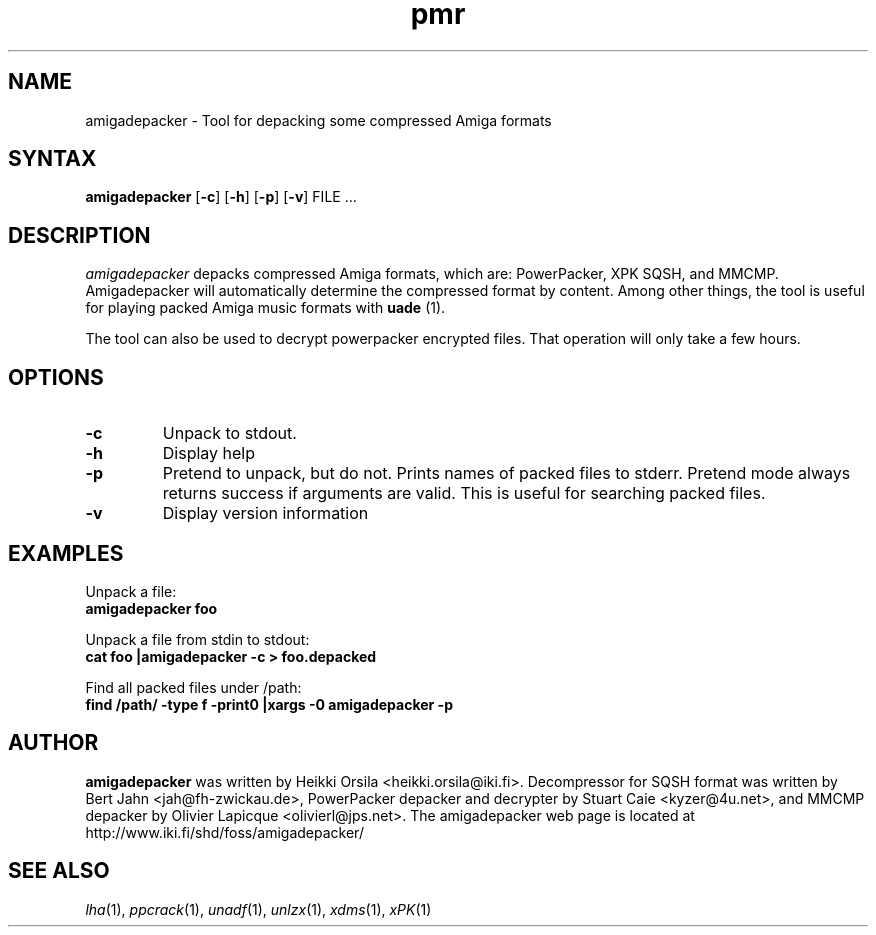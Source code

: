 .TH pmr 1 "2005-12-07" Linux "user commands"

.SH NAME
amigadepacker \- Tool for depacking some compressed Amiga formats

.SH SYNTAX
.B amigadepacker
[\fB-c\fR] [\fB-h\fR] [\fB-p\fR] [\fB-v\fR] FILE ...

.SH DESCRIPTION
.I amigadepacker
depacks compressed Amiga formats, which are: PowerPacker, XPK SQSH, and MMCMP.
Amigadepacker will automatically determine the compressed format by content.
Among other things, the tool is useful for playing packed Amiga music formats
with
.B uade
(1).

The tool can also be used to decrypt powerpacker encrypted files. That
operation will only take a few hours.


.SH OPTIONS
.TP
.B \-c
Unpack to stdout.
.TP
.B \-h
Display help
.TP
.B \-p
Pretend to unpack, but do not. Prints names of packed files to stderr. Pretend
mode always returns success if arguments are valid. This is useful for
searching packed files.
.TP
.B \-v
Display version information

.SH EXAMPLES
.nf
Unpack a file:
.ft B
amigadepacker foo

.ft R
Unpack a file from stdin to stdout:
.ft B
cat foo |amigadepacker -c > foo.depacked

.ft R
Find all packed files under /path:
.ft B
find /path/ -type f -print0 |xargs -0 amigadepacker -p

.SH AUTHOR
.B amigadepacker
was written by Heikki Orsila <heikki.orsila@iki.fi>. Decompressor for
SQSH format was written by Bert Jahn <jah@fh-zwickau.de>, PowerPacker
depacker and decrypter by Stuart Caie <kyzer@4u.net>, and MMCMP depacker
by Olivier Lapicque <olivierl@jps.net>. The amigadepacker
web page is located at http://www.iki.fi/shd/foss/amigadepacker/

.SH "SEE ALSO"
\fIlha\fP(1),
\fIppcrack\fP(1),
\fIunadf\fP(1),
\fIunlzx\fP(1),
\fIxdms\fP(1),
\fIxPK\fP(1)

.br
